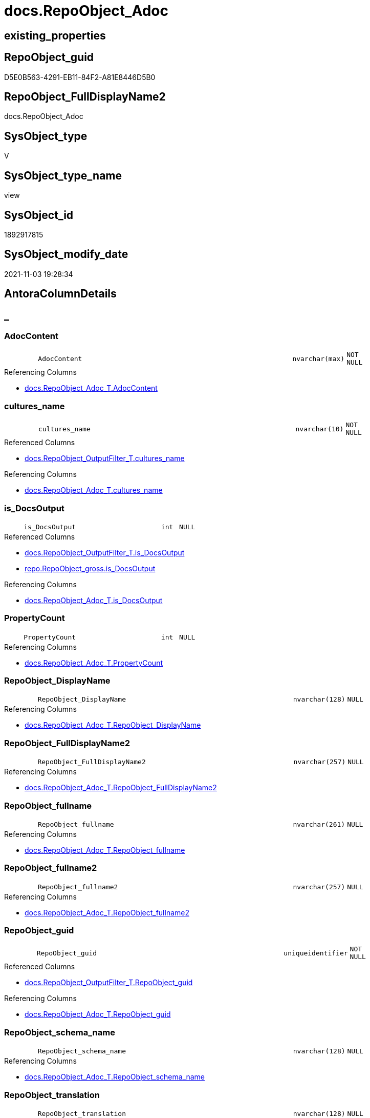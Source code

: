 // tag::HeaderFullDisplayName[]
= docs.RepoObject_Adoc
// end::HeaderFullDisplayName[]

== existing_properties

// tag::existing_properties[]
:ExistsProperty--antorareferencedlist:
:ExistsProperty--antorareferencinglist:
:ExistsProperty--description:
:ExistsProperty--is_repo_managed:
:ExistsProperty--is_ssas:
:ExistsProperty--referencedobjectlist:
:ExistsProperty--sql_modules_definition:
:ExistsProperty--FK:
:ExistsProperty--AntoraIndexList:
:ExistsProperty--Columns:
// end::existing_properties[]

== RepoObject_guid

// tag::RepoObject_guid[]
D5E0B563-4291-EB11-84F2-A81E8446D5B0
// end::RepoObject_guid[]

== RepoObject_FullDisplayName2

// tag::RepoObject_FullDisplayName2[]
docs.RepoObject_Adoc
// end::RepoObject_FullDisplayName2[]

== SysObject_type

// tag::SysObject_type[]
V 
// end::SysObject_type[]

== SysObject_type_name

// tag::SysObject_type_name[]
view
// end::SysObject_type_name[]

== SysObject_id

// tag::SysObject_id[]
1892917815
// end::SysObject_id[]

== SysObject_modify_date

// tag::SysObject_modify_date[]
2021-11-03 19:28:34
// end::SysObject_modify_date[]

== AntoraColumnDetails

// tag::AntoraColumnDetails[]
[discrete]
== _


[#column-adoccontent]
=== AdocContent

[cols="d,8m,m,m,m,d"]
|===
|
|AdocContent
|nvarchar(max)
|NOT NULL
|
|
|===

.Referencing Columns
--
* xref:docs.repoobject_adoc_t.adoc#column-adoccontent[+docs.RepoObject_Adoc_T.AdocContent+]
--


[#column-culturesunderlinename]
=== cultures_name

[cols="d,8m,m,m,m,d"]
|===
|
|cultures_name
|nvarchar(10)
|NOT NULL
|
|
|===

.Referenced Columns
--
* xref:docs.repoobject_outputfilter_t.adoc#column-culturesunderlinename[+docs.RepoObject_OutputFilter_T.cultures_name+]
--

.Referencing Columns
--
* xref:docs.repoobject_adoc_t.adoc#column-culturesunderlinename[+docs.RepoObject_Adoc_T.cultures_name+]
--


[#column-isunderlinedocsoutput]
=== is_DocsOutput

[cols="d,8m,m,m,m,d"]
|===
|
|is_DocsOutput
|int
|NULL
|
|
|===

.Referenced Columns
--
* xref:docs.repoobject_outputfilter_t.adoc#column-isunderlinedocsoutput[+docs.RepoObject_OutputFilter_T.is_DocsOutput+]
* xref:repo.repoobject_gross.adoc#column-isunderlinedocsoutput[+repo.RepoObject_gross.is_DocsOutput+]
--

.Referencing Columns
--
* xref:docs.repoobject_adoc_t.adoc#column-isunderlinedocsoutput[+docs.RepoObject_Adoc_T.is_DocsOutput+]
--


[#column-propertycount]
=== PropertyCount

[cols="d,8m,m,m,m,d"]
|===
|
|PropertyCount
|int
|NULL
|
|
|===

.Referencing Columns
--
* xref:docs.repoobject_adoc_t.adoc#column-propertycount[+docs.RepoObject_Adoc_T.PropertyCount+]
--


[#column-repoobjectunderlinedisplayname]
=== RepoObject_DisplayName

[cols="d,8m,m,m,m,d"]
|===
|
|RepoObject_DisplayName
|nvarchar(128)
|NULL
|
|
|===

.Referencing Columns
--
* xref:docs.repoobject_adoc_t.adoc#column-repoobjectunderlinedisplayname[+docs.RepoObject_Adoc_T.RepoObject_DisplayName+]
--


[#column-repoobjectunderlinefulldisplayname2]
=== RepoObject_FullDisplayName2

[cols="d,8m,m,m,m,d"]
|===
|
|RepoObject_FullDisplayName2
|nvarchar(257)
|NULL
|
|
|===

.Referencing Columns
--
* xref:docs.repoobject_adoc_t.adoc#column-repoobjectunderlinefulldisplayname2[+docs.RepoObject_Adoc_T.RepoObject_FullDisplayName2+]
--


[#column-repoobjectunderlinefullname]
=== RepoObject_fullname

[cols="d,8m,m,m,m,d"]
|===
|
|RepoObject_fullname
|nvarchar(261)
|NULL
|
|
|===

.Referencing Columns
--
* xref:docs.repoobject_adoc_t.adoc#column-repoobjectunderlinefullname[+docs.RepoObject_Adoc_T.RepoObject_fullname+]
--


[#column-repoobjectunderlinefullname2]
=== RepoObject_fullname2

[cols="d,8m,m,m,m,d"]
|===
|
|RepoObject_fullname2
|nvarchar(257)
|NULL
|
|
|===

.Referencing Columns
--
* xref:docs.repoobject_adoc_t.adoc#column-repoobjectunderlinefullname2[+docs.RepoObject_Adoc_T.RepoObject_fullname2+]
--


[#column-repoobjectunderlineguid]
=== RepoObject_guid

[cols="d,8m,m,m,m,d"]
|===
|
|RepoObject_guid
|uniqueidentifier
|NOT NULL
|
|
|===

.Referenced Columns
--
* xref:docs.repoobject_outputfilter_t.adoc#column-repoobjectunderlineguid[+docs.RepoObject_OutputFilter_T.RepoObject_guid+]
--

.Referencing Columns
--
* xref:docs.repoobject_adoc_t.adoc#column-repoobjectunderlineguid[+docs.RepoObject_Adoc_T.RepoObject_guid+]
--


[#column-repoobjectunderlineschemaunderlinename]
=== RepoObject_schema_name

[cols="d,8m,m,m,m,d"]
|===
|
|RepoObject_schema_name
|nvarchar(128)
|NULL
|
|
|===

.Referencing Columns
--
* xref:docs.repoobject_adoc_t.adoc#column-repoobjectunderlineschemaunderlinename[+docs.RepoObject_Adoc_T.RepoObject_schema_name+]
--


[#column-repoobjectunderlinetranslation]
=== RepoObject_translation

[cols="d,8m,m,m,m,d"]
|===
|
|RepoObject_translation
|nvarchar(128)
|NULL
|
|
|===

.Referencing Columns
--
* xref:docs.repoobject_adoc_t.adoc#column-repoobjectunderlinetranslation[+docs.RepoObject_Adoc_T.RepoObject_translation+]
--


[#column-sysobjectunderlinefullname]
=== SysObject_fullname

[cols="d,8m,m,m,m,d"]
|===
|
|SysObject_fullname
|nvarchar(261)
|NULL
|
|
|===

.Referencing Columns
--
* xref:docs.repoobject_adoc_t.adoc#column-sysobjectunderlinefullname[+docs.RepoObject_Adoc_T.SysObject_fullname+]
--


[#column-sysobjectunderlinefullname2]
=== SysObject_fullname2

[cols="d,8m,m,m,m,d"]
|===
|
|SysObject_fullname2
|nvarchar(257)
|NULL
|
|
|===

.Referencing Columns
--
* xref:docs.repoobject_adoc_t.adoc#column-sysobjectunderlinefullname2[+docs.RepoObject_Adoc_T.SysObject_fullname2+]
--


[#column-sysobjectunderlineschemaunderlinename]
=== SysObject_schema_name

[cols="d,8m,m,m,m,d"]
|===
|
|SysObject_schema_name
|nvarchar(128)
|NULL
|
|
|===

.Referencing Columns
--
* xref:docs.repoobject_adoc_t.adoc#column-sysobjectunderlineschemaunderlinename[+docs.RepoObject_Adoc_T.SysObject_schema_name+]
--


[#column-sysobjectunderlinetype]
=== SysObject_type

[cols="d,8m,m,m,m,d"]
|===
|
|SysObject_type
|char(2)
|NULL
|
|
|===

.Referencing Columns
--
* xref:docs.repoobject_adoc_t.adoc#column-sysobjectunderlinetype[+docs.RepoObject_Adoc_T.SysObject_type+]
--


[#column-sysobjectunderlinetypeunderlinename]
=== SysObject_type_name

[cols="d,8m,m,m,m,d"]
|===
|
|SysObject_type_name
|nvarchar(128)
|NULL
|
|
|===

.Referencing Columns
--
* xref:docs.repoobject_adoc_t.adoc#column-sysobjectunderlinetypeunderlinename[+docs.RepoObject_Adoc_T.SysObject_type_name+]
--


// end::AntoraColumnDetails[]

== AntoraPkColumnTableRows

// tag::AntoraPkColumnTableRows[]
















// end::AntoraPkColumnTableRows[]

== AntoraNonPkColumnTableRows

// tag::AntoraNonPkColumnTableRows[]
|
|<<column-adoccontent>>
|nvarchar(max)
|NOT NULL
|
|

|
|<<column-culturesunderlinename>>
|nvarchar(10)
|NOT NULL
|
|

|
|<<column-isunderlinedocsoutput>>
|int
|NULL
|
|

|
|<<column-propertycount>>
|int
|NULL
|
|

|
|<<column-repoobjectunderlinedisplayname>>
|nvarchar(128)
|NULL
|
|

|
|<<column-repoobjectunderlinefulldisplayname2>>
|nvarchar(257)
|NULL
|
|

|
|<<column-repoobjectunderlinefullname>>
|nvarchar(261)
|NULL
|
|

|
|<<column-repoobjectunderlinefullname2>>
|nvarchar(257)
|NULL
|
|

|
|<<column-repoobjectunderlineguid>>
|uniqueidentifier
|NOT NULL
|
|

|
|<<column-repoobjectunderlineschemaunderlinename>>
|nvarchar(128)
|NULL
|
|

|
|<<column-repoobjectunderlinetranslation>>
|nvarchar(128)
|NULL
|
|

|
|<<column-sysobjectunderlinefullname>>
|nvarchar(261)
|NULL
|
|

|
|<<column-sysobjectunderlinefullname2>>
|nvarchar(257)
|NULL
|
|

|
|<<column-sysobjectunderlineschemaunderlinename>>
|nvarchar(128)
|NULL
|
|

|
|<<column-sysobjectunderlinetype>>
|char(2)
|NULL
|
|

|
|<<column-sysobjectunderlinetypeunderlinename>>
|nvarchar(128)
|NULL
|
|

// end::AntoraNonPkColumnTableRows[]

== AntoraIndexList

// tag::AntoraIndexList[]

[#index-idxunderlinerepoobjectunderlineadocunderlineunderline1]
=== idx_RepoObject_Adoc++__++1

* IndexSemanticGroup: xref:other/indexsemanticgroup.adoc#startbnoblankgroupendb[no_group]
+
--
* <<column-RepoObject_guid>>; uniqueidentifier
* <<column-cultures_name>>; nvarchar(10)
--
* PK, Unique, Real: 0, 0, 0


[#index-idxunderlinerepoobjectunderlineadocunderlineunderline2]
=== idx_RepoObject_Adoc++__++2

* IndexSemanticGroup: xref:other/indexsemanticgroup.adoc#startbnoblankgroupendb[no_group]
+
--
* <<column-RepoObject_guid>>; uniqueidentifier
--
* PK, Unique, Real: 0, 0, 0

// end::AntoraIndexList[]

== AntoraMeasureDetails

// tag::AntoraMeasureDetails[]

// end::AntoraMeasureDetails[]

== AntoraParameterList

// tag::AntoraParameterList[]

// end::AntoraParameterList[]

== AntoraXrefCulturesList

// tag::AntoraXrefCulturesList[]
* xref:dhw:sqldb:docs.repoobject_adoc.adoc[] - 
// end::AntoraXrefCulturesList[]

== cultures_count

// tag::cultures_count[]
1
// end::cultures_count[]

== Other tags

source: property.RepoObjectProperty_cross As rop_cross


=== additional_reference_csv

// tag::additional_reference_csv[]

// end::additional_reference_csv[]


=== AdocUspSteps

// tag::adocuspsteps[]

// end::adocuspsteps[]


=== AntoraReferencedList

// tag::antorareferencedlist[]
* xref:docs.repoobject_antoraxrefcultureslist.adoc[]
* xref:docs.repoobject_columnlist_t.adoc[]
* xref:docs.repoobject_indexlist_t.adoc[]
* xref:docs.repoobject_measurelist.adoc[]
* xref:docs.repoobject_outputfilter_t.adoc[]
* xref:docs.repoobject_parameterlist.adoc[]
* xref:property.repoobjectproperty.adoc[]
* xref:property.repoobjectproperty_cross.adoc[]
* xref:repo.repoobject_gross.adoc[]
* xref:repo.repoobject_sat2_t.adoc[]
// end::antorareferencedlist[]


=== AntoraReferencingList

// tag::antorareferencinglist[]
* xref:docs.repoobject_adoc_t.adoc[]
* xref:docs.usp_persist_repoobject_adoc_t.adoc[]
// end::antorareferencinglist[]


=== Description

// tag::description[]

`AdocContent` is the content of a page to be used by Antora as partial.

The view xref:docs.repoobject_adoc.adoc[] will persisted into xref:docs.repoobject_adoc_t.adoc[] +
and later exported for Antora by xref:docs.usp_persist_repoobject_adoc_t.adoc[]

One document per RepoObject is generated, it contains all information (but not diagrams) which is used by Antora. 

All Parts of the documentations are tagged, Antora can reference the content using this tags.

* any per RepoObject existing properties in xref:property.repoobjectproperty.adoc[] are extracted as separate tags
* some specific additional tags are extracted from other sources (some lists, some content from xref:repo.repoobject_gross.adoc[])
* a special entry per exported tag is created: `':ExistsProperty--' + Lower ( rop.property_name ) + ':'` which can be used to check the existence of a tag entry

To use additional content in Antora documentation first try to include new properties into xref:property.repoobjectproperty.adoc[]
// end::description[]


=== ExampleUsage

// tag::exampleusage[]

// end::exampleusage[]


=== exampleUsage_2

// tag::exampleusage_2[]

// end::exampleusage_2[]


=== exampleUsage_3

// tag::exampleusage_3[]

// end::exampleusage_3[]


=== exampleUsage_4

// tag::exampleusage_4[]

// end::exampleusage_4[]


=== exampleUsage_5

// tag::exampleusage_5[]

// end::exampleusage_5[]


=== exampleWrong_Usage

// tag::examplewrong_usage[]

// end::examplewrong_usage[]


=== has_execution_plan_issue

// tag::has_execution_plan_issue[]

// end::has_execution_plan_issue[]


=== has_get_referenced_issue

// tag::has_get_referenced_issue[]

// end::has_get_referenced_issue[]


=== has_history

// tag::has_history[]

// end::has_history[]


=== has_history_columns

// tag::has_history_columns[]

// end::has_history_columns[]


=== InheritanceType

// tag::inheritancetype[]

// end::inheritancetype[]


=== is_persistence

// tag::is_persistence[]

// end::is_persistence[]


=== is_persistence_check_duplicate_per_pk

// tag::is_persistence_check_duplicate_per_pk[]

// end::is_persistence_check_duplicate_per_pk[]


=== is_persistence_check_for_empty_source

// tag::is_persistence_check_for_empty_source[]

// end::is_persistence_check_for_empty_source[]


=== is_persistence_delete_changed

// tag::is_persistence_delete_changed[]

// end::is_persistence_delete_changed[]


=== is_persistence_delete_missing

// tag::is_persistence_delete_missing[]

// end::is_persistence_delete_missing[]


=== is_persistence_insert

// tag::is_persistence_insert[]

// end::is_persistence_insert[]


=== is_persistence_truncate

// tag::is_persistence_truncate[]

// end::is_persistence_truncate[]


=== is_persistence_update_changed

// tag::is_persistence_update_changed[]

// end::is_persistence_update_changed[]


=== is_repo_managed

// tag::is_repo_managed[]
0
// end::is_repo_managed[]


=== is_ssas

// tag::is_ssas[]
0
// end::is_ssas[]


=== microsoft_database_tools_support

// tag::microsoft_database_tools_support[]

// end::microsoft_database_tools_support[]


=== MS_Description

// tag::ms_description[]

// end::ms_description[]


=== persistence_source_RepoObject_fullname

// tag::persistence_source_repoobject_fullname[]

// end::persistence_source_repoobject_fullname[]


=== persistence_source_RepoObject_fullname2

// tag::persistence_source_repoobject_fullname2[]

// end::persistence_source_repoobject_fullname2[]


=== persistence_source_RepoObject_guid

// tag::persistence_source_repoobject_guid[]

// end::persistence_source_repoobject_guid[]


=== persistence_source_RepoObject_xref

// tag::persistence_source_repoobject_xref[]

// end::persistence_source_repoobject_xref[]


=== pk_index_guid

// tag::pk_index_guid[]

// end::pk_index_guid[]


=== pk_IndexPatternColumnDatatype

// tag::pk_indexpatterncolumndatatype[]

// end::pk_indexpatterncolumndatatype[]


=== pk_IndexPatternColumnName

// tag::pk_indexpatterncolumnname[]

// end::pk_indexpatterncolumnname[]


=== pk_IndexSemanticGroup

// tag::pk_indexsemanticgroup[]

// end::pk_indexsemanticgroup[]


=== ReferencedObjectList

// tag::referencedobjectlist[]
* [docs].[RepoObject_AntoraXrefCulturesList]
* [docs].[RepoObject_ColumnList_T]
* [docs].[RepoObject_IndexList_T]
* [docs].[RepoObject_MeasureList]
* [docs].[RepoObject_OutputFilter_T]
* [docs].[RepoObject_ParameterList]
* [property].[RepoObjectProperty]
* [property].[RepoObjectProperty_cross]
* [repo].[RepoObject_gross]
* [repo].[RepoObject_sat2_T]
// end::referencedobjectlist[]


=== usp_persistence_RepoObject_guid

// tag::usp_persistence_repoobject_guid[]

// end::usp_persistence_repoobject_guid[]


=== UspExamples

// tag::uspexamples[]

// end::uspexamples[]


=== uspgenerator_usp_id

// tag::uspgenerator_usp_id[]

// end::uspgenerator_usp_id[]


=== UspParameters

// tag::uspparameters[]

// end::uspparameters[]

== Boolean Attributes

source: property.RepoObjectProperty WHERE property_int = 1

// tag::boolean_attributes[]

// end::boolean_attributes[]

== sql_modules_definition

// tag::sql_modules_definition[]
[%collapsible]
=======
[source,sql,numbered]
----


/*
<<property_start>>Description
`AdocContent` is the content of a page to be used by Antora as partial.

The view xref:docs.repoobject_adoc.adoc[] will persisted into xref:docs.repoobject_adoc_t.adoc[] +
and later exported for Antora by xref:docs.usp_persist_repoobject_adoc_t.adoc[]

One document per RepoObject is generated, it contains all information (but not diagrams) which is used by Antora. 

All Parts of the documentations are tagged, Antora can reference the content using this tags.

* any per RepoObject existing properties in xref:property.repoobjectproperty.adoc[] are extracted as separate tags
* some specific additional tags are extracted from other sources (some lists, some content from xref:repo.repoobject_gross.adoc[])
* a special entry per exported tag is created: `':ExistsProperty--' + Lower ( rop.property_name ) + ':'` which can be used to check the existence of a tag entry

To use additional content in Antora documentation first try to include new properties into xref:property.repoobjectproperty.adoc[]
<<property_end>>
*/
CREATE View [docs].[RepoObject_Adoc]
As
Select
    rof.RepoObject_guid
  , rof.cultures_name
  , is_DocsOutput               = Max ( rof.is_DocsOutput )
  , RepoObject_fullname         = Max ( rof.RepoObject_fullname )
  , RepoObject_fullname2        = Max ( rof.RepoObject_fullname2 )
  , RepoObject_FullDisplayName2 = Max ( rof.RepoObject_FullDisplayName2 )
  , RepoObject_DisplayName      = Max ( rof.RepoObject_DisplayName )
  , RepoObject_translation      = Max ( rof.RepoObject_translation )
  , RepoObject_schema_name      = Max ( rof.RepoObject_schema_name )
  , SysObject_fullname          = Max ( ro.SysObject_fullname )
  , SysObject_fullname2         = Max ( ro.SysObject_fullname2 )
  , SysObject_schema_name       = Max ( ro.SysObject_schema_name )
  , SysObject_type              = Max ( rof.SysObject_type )
  , SysObject_type_name         = Max ( rof.SysObject_type_name )
  , AdocContent                 =
  --
  Concat (
             ''
           --, '= '
           ----, Max ( ro.SysObject_fullname )
           --, Max ( rof.RepoObject_fullname )
           --, Char ( 13 ) + Char ( 10 )
           --
           --, Char ( 13 ) + Char ( 10 )
           --, '== HeaderFullDisplayName'
           --, Char ( 13 ) + Char ( 10 )
           --, Char ( 13 ) + Char ( 10 )
           , '// tag::HeaderFullDisplayName[]'
           , Char ( 13 ) + Char ( 10 )
           , '= ' + Max ( rof.RepoObject_FullDisplayName2 )
           , Char ( 13 ) + Char ( 10 )
           , '// end::HeaderFullDisplayName[]'
           , Char ( 13 ) + Char ( 10 )

           --
           , Char ( 13 ) + Char ( 10 )
           , '== existing_properties'
           , Char ( 13 ) + Char ( 10 )
           , Char ( 13 ) + Char ( 10 )
           , '// tag::existing_properties[]'
           , Char ( 13 ) + Char ( 10 )
           , String_Agg (
                            Concat (
                                       Cast('' As NVarchar(Max))
                                     , Case
                                           When Not rop.property_value Is Null
                                               Then
                                               ':ExistsProperty--' + Lower ( rop.property_name ) + ':' + Char ( 13 )
                                               + Char ( 10 )
                                           Else
                                               ''
                                       End
                                   )
                          , ''
                        ) Within Group(Order By
                                           rop_cross.property_name)
           , Case
                 When Max ( ros2.sql_modules_antora ) <> ''
                     Then
                     ':ExistsProperty--sql_modules_definition:' + Char ( 13 ) + Char ( 10 )
             End
           , Case
                 When Max ( ro.SysObject_type ) In
                 ( 'U', 'V' )
                     Then
                     ':ExistsProperty--FK:' + Char ( 13 ) + Char ( 10 )
             End
           , Case
                 When Max ( ilist.AntoraIndexList ) <> ''
                     Then
                     ':ExistsProperty--AntoraIndexList:' + Char ( 13 ) + Char ( 10 )
             End
           , Case
                 When Max ( parlist.AntoraParameterList ) <> ''
                     Then
                     ':ExistsProperty--AntoraParameterList:' + Char ( 13 ) + Char ( 10 )
             End
           , Case
                 --When Max ( ro.SysObject_type ) In
                 --( 'U', 'V', 'IF' )
                 When Max ( clist.AntoraColumnDetails ) <> ''
                     Then
                     ':ExistsProperty--Columns:' + Char ( 13 ) + Char ( 10 )
             End
           , Case
                 When Max ( mlist.AntoraMeasureDetails ) <> ''
                     Then
                     ':ExistsProperty--Measures:' + Char ( 13 ) + Char ( 10 )
             End
           , '// end::existing_properties[]'
           , Char ( 13 ) + Char ( 10 )
           --
           , Char ( 13 ) + Char ( 10 )
           , '== RepoObject_guid'
           , Char ( 13 ) + Char ( 10 )
           , Char ( 13 ) + Char ( 10 )
           , '// tag::RepoObject_guid[]'
           , Char ( 13 ) + Char ( 10 )
           , rof.RepoObject_guid
           , Char ( 13 ) + Char ( 10 )
           , '// end::RepoObject_guid[]'
           , Char ( 13 ) + Char ( 10 )
           --
           , Char ( 13 ) + Char ( 10 )
           , '== RepoObject_FullDisplayName2'
           , Char ( 13 ) + Char ( 10 )
           , Char ( 13 ) + Char ( 10 )
           , '// tag::RepoObject_FullDisplayName2[]'
           , Char ( 13 ) + Char ( 10 )
           , Max ( rof.RepoObject_FullDisplayName2 )
           , Char ( 13 ) + Char ( 10 )
           , '// end::RepoObject_FullDisplayName2[]'
           , Char ( 13 ) + Char ( 10 )
           --
           , Char ( 13 ) + Char ( 10 )
           , '== SysObject_type'
           , Char ( 13 ) + Char ( 10 )
           , Char ( 13 ) + Char ( 10 )
           , '// tag::SysObject_type[]'
           , Char ( 13 ) + Char ( 10 )
           , Max ( rof.SysObject_type )
           , Char ( 13 ) + Char ( 10 )
           , '// end::SysObject_type[]'
           , Char ( 13 ) + Char ( 10 )
           --
           , Char ( 13 ) + Char ( 10 )
           , '== SysObject_type_name'
           , Char ( 13 ) + Char ( 10 )
           , Char ( 13 ) + Char ( 10 )
           , '// tag::SysObject_type_name[]'
           , Char ( 13 ) + Char ( 10 )
           , Max ( rof.SysObject_type_name )
           , Char ( 13 ) + Char ( 10 )
           , '// end::SysObject_type_name[]'
           , Char ( 13 ) + Char ( 10 )
           --
           , Char ( 13 ) + Char ( 10 )
           , '== SysObject_id'
           , Char ( 13 ) + Char ( 10 )
           , Char ( 13 ) + Char ( 10 )
           , '// tag::SysObject_id[]'
           , Char ( 13 ) + Char ( 10 )
           , Max ( ro.SysObject_id )
           , Char ( 13 ) + Char ( 10 )
           , '// end::SysObject_id[]'
           , Char ( 13 ) + Char ( 10 )
           --
           , Char ( 13 ) + Char ( 10 )
           , '== SysObject_modify_date'
           , Char ( 13 ) + Char ( 10 )
           , Char ( 13 ) + Char ( 10 )
           , '// tag::SysObject_modify_date[]'
           , Char ( 13 ) + Char ( 10 )
           , Convert ( NVarchar(20), Max ( ro.SysObject_modify_date ), 120 )
           , Char ( 13 ) + Char ( 10 )
           , '// end::SysObject_modify_date[]'
           , Char ( 13 ) + Char ( 10 )

           --
           , Char ( 13 ) + Char ( 10 )
           , '== AntoraColumnDetails'
           , Char ( 13 ) + Char ( 10 )
           , Char ( 13 ) + Char ( 10 )
           , '// tag::AntoraColumnDetails[]'
           , Char ( 13 ) + Char ( 10 )
           , Max ( clist.AntoraColumnDetails )
           , Char ( 13 ) + Char ( 10 )
           , '// end::AntoraColumnDetails[]'
           , Char ( 13 ) + Char ( 10 )
           --
           , Char ( 13 ) + Char ( 10 )
           , '== AntoraPkColumnTableRows'
           , Char ( 13 ) + Char ( 10 )
           , Char ( 13 ) + Char ( 10 )
           , '// tag::AntoraPkColumnTableRows[]'
           , Char ( 13 ) + Char ( 10 )
           , Max ( clist.AntoraPkColumnTableRows )
           , Char ( 13 ) + Char ( 10 )
           , '// end::AntoraPkColumnTableRows[]'
           , Char ( 13 ) + Char ( 10 )
           --
           , Char ( 13 ) + Char ( 10 )
           , '== AntoraNonPkColumnTableRows'
           , Char ( 13 ) + Char ( 10 )
           , Char ( 13 ) + Char ( 10 )
           , '// tag::AntoraNonPkColumnTableRows[]'
           , Char ( 13 ) + Char ( 10 )
           , Max ( clist.AntoraNonPkColumnTableRows )
           , Char ( 13 ) + Char ( 10 )
           , '// end::AntoraNonPkColumnTableRows[]'
           , Char ( 13 ) + Char ( 10 )

           --
           , Char ( 13 ) + Char ( 10 )
           , '== AntoraIndexList'
           , Char ( 13 ) + Char ( 10 )
           , Char ( 13 ) + Char ( 10 )
           , '// tag::AntoraIndexList[]'
           , Char ( 13 ) + Char ( 10 )
           , Max ( ilist.AntoraIndexList )
           , Char ( 13 ) + Char ( 10 )
           , '// end::AntoraIndexList[]'
           , Char ( 13 ) + Char ( 10 )

           --
           , Char ( 13 ) + Char ( 10 )
           , '== AntoraMeasureDetails'
           , Char ( 13 ) + Char ( 10 )
           , Char ( 13 ) + Char ( 10 )
           , '// tag::AntoraMeasureDetails[]'
           , Char ( 13 ) + Char ( 10 )
           , Max ( mlist.AntoraMeasureDetails )
           , Char ( 13 ) + Char ( 10 )
           , '// end::AntoraMeasureDetails[]'
           , Char ( 13 ) + Char ( 10 )

           --
           , Char ( 13 ) + Char ( 10 )
           , '== AntoraParameterList'
           , Char ( 13 ) + Char ( 10 )
           , Char ( 13 ) + Char ( 10 )
           , '// tag::AntoraParameterList[]'
           , Char ( 13 ) + Char ( 10 )
           , Max ( parlist.AntoraParameterList )
           , Char ( 13 ) + Char ( 10 )
           , '// end::AntoraParameterList[]'
           , Char ( 13 ) + Char ( 10 )

           --
           , Char ( 13 ) + Char ( 10 )
           , '== AntoraXrefCulturesList'
           , Char ( 13 ) + Char ( 10 )
           , Char ( 13 ) + Char ( 10 )
           , '// tag::AntoraXrefCulturesList[]'
           , Char ( 13 ) + Char ( 10 )
           , Max ( axlist.AntoraXrefCulturesList )
           , Char ( 13 ) + Char ( 10 )
           , '// end::AntoraXrefCulturesList[]'
           , Char ( 13 ) + Char ( 10 )
           --
           , Char ( 13 ) + Char ( 10 )
           , '== cultures_count'
           , Char ( 13 ) + Char ( 10 )
           , Char ( 13 ) + Char ( 10 )
           , '// tag::cultures_count[]'
           , Char ( 13 ) + Char ( 10 )
           , Max ( axlist.cultures_count )
           , Char ( 13 ) + Char ( 10 )
           , '// end::cultures_count[]'
           , Char ( 13 ) + Char ( 10 )

           --
           , Char ( 13 ) + Char ( 10 )
           , '== Other tags'
           , Char ( 13 ) + Char ( 10 )
           , Char ( 13 ) + Char ( 10 )
           , 'source: property.RepoObjectProperty_cross As rop_cross'
           , Char ( 13 ) + Char ( 10 )
           , Char ( 13 ) + Char ( 10 )
           , String_Agg (
                            Concat (
                                       Cast('' As NVarchar(Max))
                                     , Char ( 13 ) + Char ( 10 )
                                     , '=== '
                                     , rop_cross.property_name Collate Database_Default
                                     , Char ( 13 ) + Char ( 10 )
                                     , Char ( 13 ) + Char ( 10 )
                                     , '// tag::'
                                     , Lower ( rop_cross.property_name ) Collate Database_Default
                                     , '[]'
                                     , Char ( 13 ) + Char ( 10 )
                                     , rop.property_value Collate Database_Default
                                     , Char ( 13 ) + Char ( 10 )
                                     , '// end::'
                                     , Lower ( rop_cross.property_name ) Collate Database_Default
                                     , '[]'
                                     , Char ( 13 ) + Char ( 10 )
                                   )
                          , Char ( 13 ) + Char ( 10 )
                        ) Within Group(Order By
                                           rop_cross.property_name)
           , Char ( 13 ) + Char ( 10 )
           , '== Boolean Attributes'
           , Char ( 13 ) + Char ( 10 )
           , Char ( 13 ) + Char ( 10 )
           , 'source: property.RepoObjectProperty WHERE property_int = 1'
           , Char ( 13 ) + Char ( 10 )
           , Char ( 13 ) + Char ( 10 )
           , '// tag::boolean_attributes[]'
           , Char ( 13 ) + Char ( 10 )
           , String_Agg (
                            Concat (
                                       Cast('' As NVarchar(Max))
                                     , Case
                                           When rop.property_int = 1
                                               Then
                                               ':' + Lower ( rop.property_name ) + ':' + Char ( 13 ) + Char ( 10 )
                                           Else
                                               ''
                                       End
                                   )
                          , ''
                        ) Within Group(Order By
                                           rop_cross.property_name)
           , Char ( 13 ) + Char ( 10 )
           , '// end::boolean_attributes[]'
           , Char ( 13 ) + Char ( 10 )
           --
           , Char ( 13 ) + Char ( 10 )
           , '== sql_modules_definition'
           , Char ( 13 ) + Char ( 10 )
           , Char ( 13 ) + Char ( 10 )
           , '// tag::sql_modules_definition[]'
           , Char ( 13 ) + Char ( 10 )
           , '[%collapsible]'
           , Char ( 13 ) + Char ( 10 )
           , '======='
           , Char ( 13 ) + Char ( 10 )
           , '[source,sql,numbered]'
           , Char ( 13 ) + Char ( 10 )
           , '----'
           , Char ( 13 ) + Char ( 10 )
           , Max ( ros2.sql_modules_antora )
           , Char ( 13 ) + Char ( 10 )
           , '----'
           , Char ( 13 ) + Char ( 10 )
           , '======='
           , Char ( 13 ) + Char ( 10 )
           , '// end::sql_modules_definition[]'
           , Char ( 13 ) + Char ( 10 )
           --
           , Char ( 13 ) + Char ( 10 )
         )
  , PropertyCount               = Count ( Distinct rop.property_name )
From
    docs.RepoObject_OutputFilter_T             As rof
    Left Join
        repo.RepoObject_gross                  As ro
            On
            ro.RepoObject_guid        = rof.RepoObject_guid

    Left Join
        repo.RepoObject_sat2_T                 As ros2
            On
            ros2.RepoObject_guid      = rof.RepoObject_guid

    Left Join
        property.RepoObjectProperty_cross      As rop_cross
            On
            rop_cross.RepoObject_guid = rof.RepoObject_guid

    Left Join
        property.RepoObjectProperty            As rop
            On
            rop.RepoObject_guid       = rop_cross.RepoObject_guid
            And rop.property_name     = rop_cross.property_name
    --AND NOT rop.[property_nvarchar] IS NULL

    Left Join
        docs.RepoObject_ColumnList_T           As clist
            On
            clist.RepoObject_guid     = ro.RepoObject_guid
            And clist.cultures_name   = rof.cultures_name

    Left Join
        docs.RepoObject_IndexList_T            As ilist
            On
            ilist.RepoObject_guid     = ro.RepoObject_guid
            And ilist.cultures_name   = rof.cultures_name

    Left Join
        docs.RepoObject_MeasureList            As mlist
            On
            mlist.RepoObject_guid     = ro.RepoObject_guid
            And mlist.cultures_name   = rof.cultures_name

    Left Join
        docs.RepoObject_ParameterList          As parlist
            On
            parlist.RepoObject_guid   = ro.RepoObject_guid

    Left Join
        docs.RepoObject_AntoraXrefCulturesList As axlist
            On
            axlist.RepoObject_guid    = ro.RepoObject_guid
Group By
    rof.RepoObject_guid
  , rof.cultures_name
Having
    Max ( Cast(rof.is_external As Int)) = 0

----
=======
// end::sql_modules_definition[]


